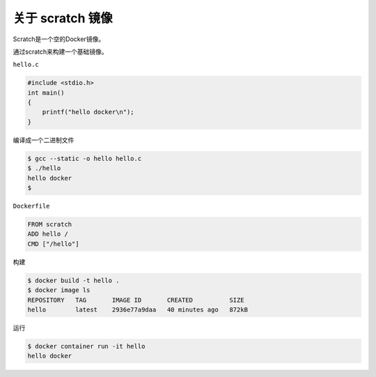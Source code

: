 关于 scratch 镜像
=====================

Scratch是一个空的Docker镜像。

通过scratch来构建一个基础镜像。


``hello.c``

.. code-block:: c

    #include <stdio.h>
    int main()
    {
        printf("hello docker\n");
    }    

编译成一个二进制文件

.. code-block:: bash

    $ gcc --static -o hello hello.c
    $ ./hello
    hello docker
    $

``Dockerfile`` 

.. code-block:: bash

    FROM scratch
    ADD hello /
    CMD ["/hello"]


构建

.. code-block:: bash

    $ docker build -t hello .
    $ docker image ls
    REPOSITORY   TAG       IMAGE ID       CREATED          SIZE
    hello        latest    2936e77a9daa   40 minutes ago   872kB

运行

.. code-block:: bash

    $ docker container run -it hello
    hello docker
